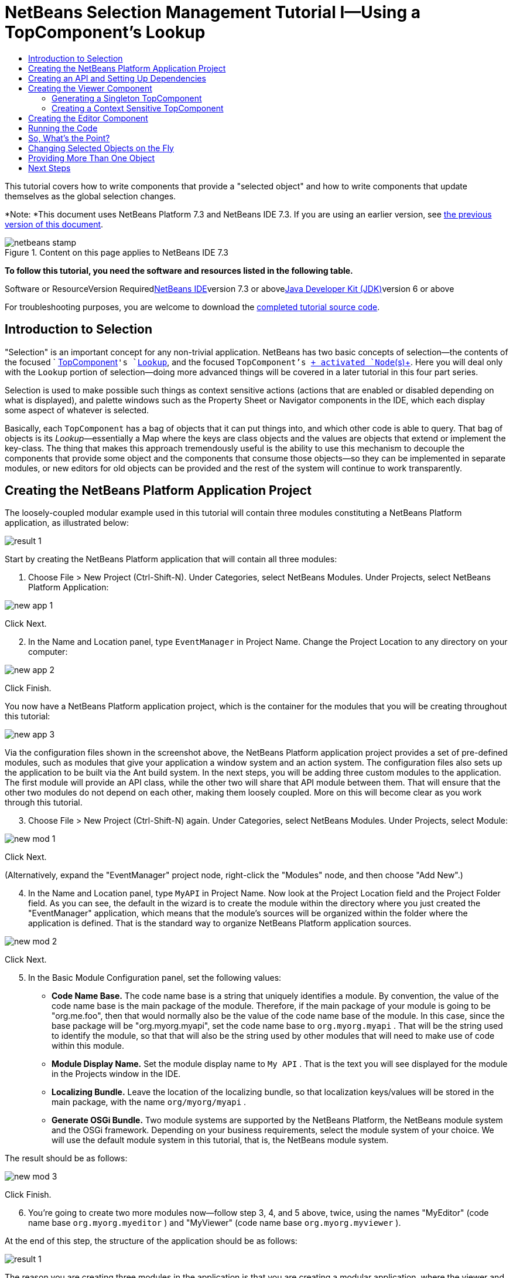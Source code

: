 // 
//     Licensed to the Apache Software Foundation (ASF) under one
//     or more contributor license agreements.  See the NOTICE file
//     distributed with this work for additional information
//     regarding copyright ownership.  The ASF licenses this file
//     to you under the Apache License, Version 2.0 (the
//     "License"); you may not use this file except in compliance
//     with the License.  You may obtain a copy of the License at
// 
//       http://www.apache.org/licenses/LICENSE-2.0
// 
//     Unless required by applicable law or agreed to in writing,
//     software distributed under the License is distributed on an
//     "AS IS" BASIS, WITHOUT WARRANTIES OR CONDITIONS OF ANY
//     KIND, either express or implied.  See the License for the
//     specific language governing permissions and limitations
//     under the License.
//

= NetBeans Selection Management Tutorial I—Using a TopComponent's Lookup
:jbake-type: platform-tutorial
:jbake-tags: tutorials 
:jbake-status: published
:syntax: true
:source-highlighter: pygments
:toc: left
:toc-title:
:icons: font
:experimental:
:description: NetBeans Selection Management Tutorial I—Using a TopComponent's Lookup - Apache NetBeans
:keywords: Apache NetBeans Platform, Platform Tutorials, NetBeans Selection Management Tutorial I—Using a TopComponent's Lookup

This tutorial covers how to write components that provide a "selected object" and how to write components that update themselves as the global selection changes.

*Note: *This document uses NetBeans Platform 7.3 and NetBeans IDE 7.3. If you are using an earlier version, see link:72/nbm-selection-1.html[+the previous version of this document+].


image::images/netbeans-stamp.png[title="Content on this page applies to NetBeans IDE 7.3"]


*To follow this tutorial, you need the software and resources listed in the following table.*

Software or ResourceVersion Requiredlink:https://netbeans.org/downloads/index.html[+NetBeans IDE+]version 7.3 or abovelink:http://java.sun.com/javase/downloads/index.jsp[+Java Developer Kit (JDK)+]version 6 or above

For troubleshooting purposes, you are welcome to download the link:http://java.net/projects/nb-api-samples/sources/api-samples/show/versions/7.3/tutorials/selection-management/1-of-4/EventManager[+completed tutorial source code+].


== Introduction to Selection

"Selection" is an important concept for any non-trivial application. NetBeans has two basic concepts of selection—the contents of the focused ` link:http://wiki.netbeans.org/wiki/view/DevFaqWindowsTopComponent[+TopComponent+]`'s `link:http://wiki.netbeans.org/wiki/view/DevFaqLookup[+Lookup+]`, and the focused `TopComponent`'s link:http://wiki.netbeans.org/wiki/view/DevFaqWhatIsANode[+ activated `Node`(s)+]. Here you will deal only with the  ``Lookup``  portion of selection—doing more advanced things will be covered in a later tutorial in this four part series.

Selection is used to make possible such things as context sensitive actions (actions that are enabled or disabled depending on what is displayed), and palette windows such as the Property Sheet or Navigator components in the IDE, which each display some aspect of whatever is selected.

Basically, each `TopComponent` has a bag of objects that it can put things into, and which other code is able to query. That bag of objects is its _Lookup_—essentially a Map where the keys are class objects and the values are objects that extend or implement the key-class. The thing that makes this approach tremendously useful is the ability to use this mechanism to decouple the components that provide some object and the components that consume those objects—so they can be implemented in separate modules, or new editors for old objects can be provided and the rest of the system will continue to work transparently.


== Creating the NetBeans Platform Application Project

The loosely-coupled modular example used in this tutorial will contain three modules constituting a NetBeans Platform application, as illustrated below:

image::images/result-1.png[]

Start by creating the NetBeans Platform application that will contain all three modules:


[start=1]
1. Choose File > New Project (Ctrl-Shift-N). Under Categories, select NetBeans Modules. Under Projects, select NetBeans Platform Application:

image::images/new-app-1.png[]

Click Next.


[start=2]
2. In the Name and Location panel, type  ``EventManager``  in Project Name. Change the Project Location to any directory on your computer:

image::images/new-app-2.png[]

Click Finish.

You now have a NetBeans Platform application project, which is the container for the modules that you will be creating throughout this tutorial:

image::images/new-app-3.png[]

Via the configuration files shown in the screenshot above, the NetBeans Platform application project provides a set of pre-defined modules, such as modules that give your application a window system and an action system. The configuration files also sets up the application to be built via the Ant build system. In the next steps, you will be adding three custom modules to the application. The first module will provide an API class, while the other two will share that API module between them. That will ensure that the other two modules do not depend on each other, making them loosely coupled. More on this will become clear as you work through this tutorial.


[start=3]
3. Choose File > New Project (Ctrl-Shift-N) again. Under Categories, select NetBeans Modules. Under Projects, select Module:

image::images/new-mod-1.png[]

Click Next.

(Alternatively, expand the "EventManager" project node, right-click the "Modules" node, and then choose "Add New".)


[start=4]
4. In the Name and Location panel, type  ``MyAPI``  in Project Name. Now look at the Project Location field and the Project Folder field. As you can see, the default in the wizard is to create the module within the directory where you just created the "EventManager" application, which means that the module's sources will be organized within the folder where the application is defined. That is the standard way to organize NetBeans Platform application sources.

image::images/new-mod-2.png[]

Click Next.


[start=5]
5. In the Basic Module Configuration panel, set the following values:

* *Code Name Base.* The code name base is a string that uniquely identifies a module. By convention, the value of the code name base is the main package of the module. Therefore, if the main package of your module is going to be "org.me.foo", then that would normally also be the value of the code name base of the module. In this case, since the base package will be "org.myorg.myapi", set the code name base to  ``org.myorg.myapi`` . That will be the string used to identify the module, so that that will also be the string used by other modules that will need to make use of code within this module.
* *Module Display Name.* Set the module display name to  ``My API`` . That is the text you will see displayed for the module in the Projects window in the IDE.
* *Localizing Bundle.* Leave the location of the localizing bundle, so that localization keys/values will be stored in the main package, with the name  ``org/myorg/myapi`` .
* *Generate OSGi Bundle.* Two module systems are supported by the NetBeans Platform, the NetBeans module system and the OSGi framework. Depending on your business requirements, select the module system of your choice. We will use the default module system in this tutorial, that is, the NetBeans module system.

The result should be as follows:

image::images/new-mod-3.png[]

Click Finish.


[start=6]
6. You're going to create two more modules now—follow step 3, 4, and 5 above, twice, using the names "MyEditor" (code name base  ``org.myorg.myeditor`` ) and "MyViewer" (code name base  ``org.myorg.myviewer`` ).

At the end of this step, the structure of the application should be as follows:

image::images/result-1.png[]

The reason you are creating three modules in the application is that you are creating a modular application, where the viewer and editor modules will be loosely coupled from each other, only sharing the API module between them. The usefulness of this approach will become clearer as you continue with this tutorial.


== Creating an API and Setting Up Dependencies

What you're going to do here is create a trivial API class. In the real world, such an API might represent files or some other kind of data that is being modelled programmatically. For the purposes of this tutorial it will suffice to have a simple object named "Event", representing a random event, possibly an event such as a calendar event or an event within a programmatic sequence. An Event has an index, providing a unique identifier, and a date.


[start=1]
1. Right click the `org.myorg.myapi` package and choose New > Java Class. Name the class `Event` and click Finish. Replace the default code with the following:


[source,java]
----

package org.myorg.api;

import java.util.Date;

public final class Event {

    private final Date date = new Date();
    private static int count = 0;
    private final int index;

    public Event() {
        index = count++;
    }

    public Date getDate() {
        return date;
    }

    public int getIndex() {
        return index;
    }

    @Override
    public String toString() {
        return index + " - " + date;
    }

}
----

This will be all of the code that this module contains. As you can see, each time a new instance of `Event` is created, a counter is incremented—so there will be some unique identifier to each instance of `Event`.

[start=2]
2. 
The next step is to have your API module export the `org.myorg.myapi` package so other modules can see the Event class in it. By default, all packages are hidden from all other modules in the application. Right click the My API project and choose Properties. In the API Versioning page in the Project Properties dialog box, check the checkbox for `org.myorg.myapi` in the Public Packages list, as shown below:

image::images/export-package-1.png[]

Click OK. Now expand the Important Files node and open the Project Metadata file. On disk, this file is named `project.xml`. Inside this file, notice the following section, which was added when you clicked OK in the dialog above:


[source,xml]
----

<public-packages>
    <package>org.myorg.myapi</package>
</public-packages>
----

When the module is compiled, the information above in the `project.xml` file is added to the module's manifest file.


[start=3]
3. Now you need to set up some dependencies between your modules. The other two modules, My Editor and My Viewer, will use the `Event` class, so each of them needs to say that they _depend on_ the API module. For each of these two modules in turn, right-click the project node and choose Properties. In the Libraries page of the Project Properties dialog box of both My Editor and My Viewer, click the Add Dependency button. In the dialog box that pops up, type `Event`—there should be only one match, which is your API module. Select it and click OK to add the dependency. You should see the following:

image::images/export-package-2.png[]

Click OK. When you open the Project Metadata file in the Important Files node of the My Editor module and the My Viewer module, you should see that the section below has been added:


[source,xml]
----

<module-dependencies>
    <dependency>
        <code-name-base>org.myorg.myapi</code-name-base>
        <build-prerequisite/>
        <compile-dependency/>
        <run-dependency>
            <specification-version>1.0</specification-version>
        </run-dependency>
    </dependency>
</module-dependencies>
----

Notice that the code name base of the MyAPI module is used to identify it here. When the module is compiled, the information above in the `project.xml` file is added to the module's manifest file. In the Projects window, the new contract between the modules is represented as follows:

image::images/result-2.png[]


== Creating the Viewer Component

Now you will create a singleton component that will track if there is an `Event` available in the global selection (i.e., if the focused `TopComponent` has one in its Lookup). If there is one, it will display some data about it. One common use case for this sort of thing is creating master/detail views.


=== Generating a Singleton TopComponent

A "singleton component" is a component like the Projects window in the NetBeans IDE, or the Property Sheet or the Navigator—a component that there is only ever one of in the system. The Window wizard will automatically generate all of the code needed to create such a singleton component—you just have to use the form designer or write code to provide the contents of your singleton component.


[start=1]
1. Right click the `org.myorg.myviewer` package and choose New > Other. In the resulting dialog, select Module Development > Window, as shown below:

image::images/new-win-1.png[]

Click Next (or press Enter).


[start=2]
2. On the "Basic Settings" page of the wizard, select `explorer` as the location in which to place your viewer component, and check the checkbox to cause the window to open on startup, as shown below:

image::images/new-win-2.png[]


[start=3]
3. Click Next to continue to the "Name, Icon and Location" page of the wizard. Set `MyViewer` as the class name prefix:

image::images/new-win-3.png[]


[start=4]
4. Click Finish and you should see the following:

image::images/new-win-4.png[]


[start=5]
5. You now have a skeleton `TopComponent`—a singleton component called `MyViewerTopComponent`. Open the `MyViewerTopComponent` file and click its Source tab. Via the annotations that you can see at the top of the Java source file, `MyViewerTopComponent` will be registered in the layer file of the MyViewer module, together with an `Action` for opening the `MyViewerTopComponent` from the Window menu:


[source,java]
----

@link:http://bits.netbeans.org/dev/javadoc/org-openide-windows/org/openide/windows/TopComponent.Description.html[+TopComponent.Description+](
    preferredID = "MyViewerTopComponent",
    persistenceType = TopComponent.PERSISTENCE_ALWAYS)
@link:http://bits.netbeans.org/dev/javadoc/org-openide-windows/org/openide/windows/TopComponent.Registration.html[+TopComponent.Registration+](
    mode = "explorer", 
    openAtStartup = true)
@link:http://bits.netbeans.org/dev/javadoc/org-openide-awt/org/openide/awt/ActionID.html[+ActionID+](
    category = "Window", 
    id = "org.myorg.myviewer.MyViewerTopComponent")
@link:http://bits.netbeans.org/dev/javadoc/org-openide-awt/org/openide/awt/ActionReference.html[+ActionReference+](
    path = "Menu/Window" 
    /*, position = 333 */)
@link:http://bits.netbeans.org/dev/javadoc/org-openide-windows/org/openide/windows/TopComponent.OpenActionRegistration.html[+TopComponent.OpenActionRegistration+](
    displayName = "#CTL_MyViewerAction",
    preferredID = "MyViewerTopComponent")
----


=== Creating a Context Sensitive TopComponent

Open the `MyViewerTopComponent` file and click its Design tab—the "Matisse" GUI Builder (also known as the "form editor") opens. You will add two labels to the component, which will display some information about the selected `Event` if there is one.


[start=1]
1. Drag two JLabels to the form from the Palette (Ctrl-Shift-8), one below the other, as shown below:

image::images/new-sel-1.png[]

Press F2 on the first label and then change the text as shown above, so that by default it displays "[nothing selected]".


[start=2]
2. Click the Source button in the editor toolbar to switch to the code editor. Modify the signature of the class, so that `MyViewerTopComponent` implements `LookupListener`:

[source,java]
----

public class MyViewerTopComponent extends TopComponent implements LookupListener {
                            
----

Right-click in the editor and choose Fix Imports, so that `LookupListener` is imported. Put the caret in the signature line as shown below. A lightbulb glyph should appear in the editor margin. Press Alt-Enter, and then Enter again when the popup appears with the text "Implement All Abstract Methods". This will add the `LookupListener`'s method to your class:

image::images/implement-methods.png[]

You now have a class that implements `LookupListener`. Now it needs something to listen to. In your case, there is a convenient global `Lookup` object, which proxies the Lookup of whatever component has focus—it can be obtained from the call `Utilities.actionsGlobalContext()`. So rather than tracking what component has focus yourself, you can listen to this one global selection `Lookup`, which will fire appropriate changes whenever focus changes.


[start=3]
3. Edit the source code of the `MyViewerTopComponent` so that its `componentOpened`, `componentClosed`, and `resultChanged` methods are as follows:


[source,java]
----

    private Lookup.Result<Event> result = null;

    @Override
    public void componentOpened() {
        result = Utilities.actionsGlobalContext().lookupResult(Event.class);
        result.addLookupListener (this);
    }
    
    @Override
    public void componentClosed() {
        result.removeLookupListener(this);
    }
    
    @Override
    public void resultChanged(LookupEvent lookupEvent) {
        Collection<? extends Event> allEvents = result.allInstances();
        if (!allEvents.isEmpty()) {
            Event event = allEvents.iterator().next();
            jLabel1.setText(Integer.toString(event.getIndex()));
            jLabel2.setText(event.getDate().toString());
        } else {
            jLabel1.setText("[no selection]");
            jLabel2.setText("");
        }
    }
                            
----

* `componentOpened()` is called whenever the component is made visible by the window system; `componentClosed()` is called whenever the user clicks the X button on its tab to close it. So whenever the component is showing, you want it to be tracking the selection—which is what the above code does.
* The `resultChanged()` method is your implementation of `LookupListener`. Whenever the selected `Event` changes, it will update the two `JLabel`s you put on the form.

The required import statements for the `MyViewerTopComponent` are as follows:


[source,java]
----

import java.util.Collection;
import org.myorg.myapi.Event;
import org.netbeans.api.settings.ConvertAsProperties;
import org.openide.awt.ActionID;
import org.openide.awt.ActionReference;
import org.openide.util.*;
import org.openide.windows.TopComponent;
----


== Creating the Editor Component

Now you need something to actually provide instances of `Event`, for this code to be of any use. Fortunately this is quite simple.

You will create another `TopComponent`, this time, one that opens in the editor area and offers an instance of `Event` from its `Lookup`. You _could_ use the Window template again, but that template is designed for creating singleton components, rather than components there can be many of. So you will simply create a `TopComponent` subclass without the template, and an action which will open additional ones.


[start=1]
1. You will need to add four dependencies to the My Editor module for it to be able to find the classes you will be using. Right click the My Editor project and choose Properties. On the Library page of the Project Properties dialog box, click the Add Dependency button, and type `TopComponent`. The dialog should automatically suggest setting a dependency on the Window System API. Do the same thing for `Lookups` (Lookup API). Also set a dependency on the Utilities API, as well the UI Utilities API, which provide various helpful supporting classes that are made available by the NetBeans Platform.

[start=2]
2. Right-click the `org.myorg.myeditor` package in the My Editor project, and choose New > JPanel Form.

[start=3]
3. Name it "MyEditor", and finish the wizard.

[start=4]
4. When the form editor opens, drop two JTextFields on the form, one above the other. On the property sheet, set the Editable property (checkbox) to `false` for each one.

[start=5]
5. Click the Source button in the editor toolbar to switch to the code editor.

[start=6]
6. Change the signature of `MyEditor` to extends `TopComponent` instead of `javax.swing.JPanel` and annotate the class to specify the location of the window and the menu item for opening it:

[source,java]
----

@link:http://bits.netbeans.org/dev/javadoc/org-openide-windows/org/openide/windows/TopComponent.Description.html[+TopComponent.Description+](
        preferredID = "MyEditorTopComponent",
        persistenceType = TopComponent.PERSISTENCE_ALWAYS)
@link:http://bits.netbeans.org/dev/javadoc/org-openide-windows/org/openide/windows/TopComponent.Registration.html[+TopComponent.Registration+](
        mode = "editor",
        openAtStartup = true)
@link:http://bits.netbeans.org/dev/javadoc/org-openide-awt/org/openide/awt/ActionID.html[+ActionID+](
        category = "Window",
        id = "org.myorg.myeditor.MyEditorTopComponent")
@link:http://bits.netbeans.org/dev/javadoc/org-openide-awt/org/openide/awt/ActionReference.html[+ActionReference+](
        path = "Menu/Window")
@link:http://bits.netbeans.org/dev/javadoc/org-openide-windows/org/openide/windows/TopComponent.OpenActionRegistration.html[+TopComponent.OpenActionRegistration+](
        displayName = "#CTL_MyEditorAction")
@link:http://bits.netbeans.org/dev/javadoc/org-openide-util/org/openide/util/NbBundle.Messages.html[+NbBundle.Messages+]({
    "CTL_MyEditorAction=MyEditor"
})

public class MyEditor extends TopComponent {
----


[start=7]
7. Add the following code to the constructor of `MyEditor`, after the  ``initComponents()``  statement:

[source,java]
----

Event obj = new Event();
associateLookup(Lookups.singleton(obj));
jTextField1.setText ("Event #" + obj.getIndex());
jTextField2.setText ("Created: " + obj.getDate());
setDisplayName ("MyEditor " + obj.getIndex());
----


[start=8]
8. Right-click in the editor and choose Fix Imports, which should result in the following import section at the top of your class:


[source,java]
----

import org.myorg.myapi.Event;
import org.openide.awt.ActionID;
import org.openide.awt.ActionReference;
import org.openide.util.lookup.Lookups;
import org.openide.windows.TopComponent;
----

The line `associateLookup(Lookups.singleton(obj));` will create a `Lookup` that contains only one object—the new instance of `Event`—and assign that `Lookup` to be what is returned by `MyEditor.getLookup()`. While this is an artificial example, you can imagine how `Event` might represent a file, an entity in a database, or anything else you might want to edit or view. Probably you can also imagine one component that allows you to select or edit multiple unique instances of `Event`—that will be the subject of the next tutorial.

To make your editor component at least somewhat interesting (though it doesn't actually edit anything), you set the text fields' values to values from the `Event`, so you have something to display.


== Running the Code

Now you're ready to run the tutorial. Simply right click `EventManager`, the application which contains your three modules, and choose Run from the popup menu. When the IDE opens, simply choose Window > Open Editor—invoke your action. Do this a couple of times, so that there are several of your editor components open. Your singleton `MyViewer` window should also be open. Notice how the `MyViewer` window's contents change as you click different tabs, as shown here:

image::images/result-3.png[]

If you click in the Viewer window, notice that the text changes to "[No Selection]", as shown below:

image::images/result-4.png[]

*Note:* If you do not see the `MyViewer` window, you probably did not check the checkbox in the wizard to open it on system start—simply go to the Window menu and choose MyViewer to display it.


== So, What's the Point?

You might be wondering what the point of this exercise is—you've just shown that you can handle selection—big deal! The key to the importance of this is the way the code is split into three modules—the My Viewer module knows nothing about the My Editor module—either one can run by itself. They only share a common dependency on My API. That's important—it means two things: 1. My Viewer and My Editor can be developed and shipped independently, and 2. Any module that wants to provide a different sort of editor than My Editor can do so, and the viewer component will work perfectly with it, as long as the replacement editor offers an instance of `Event` from its Lookup.

To really picture the value of this, imagine `Event` were something much more complex; imagine that `MyEditor` is an image editor, and ` Event` represents an image being edited. The thing that's powerful here is that you could replace `MyEditor` with, say, an SVG vector-based editor, and the viewer component (presumably showing attributes of the currently edited image) will work transparently with that new editor. It is this model of doing things that is the reason you can add new tools into the NetBeans IDE that work against Java files, and they will work in different versions of NetBeans, and that you can have an alternate editor (such as the form editor) for Java files and all the components and actions that work against Java files still work when the form editor is used.

This is very much the way NetBeans works with Java and other source files—in their case, the thing that is available from the editor's Lookup is a `link:http://wiki.netbeans.org/wiki/view/DevFaqDataObject[+DataObject+]`, and components like Navigator and the Property Sheet are simply watching what object is being made available by the focused `TopComponent`.

Another valuable thing about this approach is that often people are migrating existing applications to the NetBeans Platform. The object that is part of the data model, in that case, is probably existing, working code that should not be changed in order to integrate it into NetBeans. By keeping the data model's API in a separate module, the NetBeans integration can be kept separate from the core business logic.


== Changing Selected Objects on the Fly

To make it really evident how powerful this approach can be, you'll take one more step, and add a button to your editor component that lets it replace the `Event` it has with a new one on the fly.


[start=1]
1. Open `MyEditor` in the form editor (click the Design toolbar button in the editor toolbar), and drag a `JButton` to it.

[start=2]
2. Set the `text` property of the JButton to "Replace".

[start=3]
3. Right click the `JButton` and choose Events > Action > actionPerformed. This will cause the code editor to open with the caret in an event handler method.

[start=4]
4. At the head of the class definition, you will add one final field:

[source,java]
----

public class MyEditor extends TopComponent {

    private final InstanceContent content = new InstanceContent();
----

link:http://bits.netbeans.org/dev/javadoc/org-openide-util-lookup/org/openide/util/lookup/InstanceContent.html[+InstanceContent+] is a class which allows us to modify the content of a Lookup (specifically an instance of `AbstractLookup`) on the fly.

[start=5]
5. Copy all of the lines you added earlier to the constructor to the clipboard, and delete them from the constructor, except for the line beginning "associateLookup...". That line of the constructor should be changed as follows:

[source,java]
----

associateLookup (new AbstractLookup (content)); 
----


[start=6]
6. You will be using the lines that you put on the clipboard in the action handler for the JButton—so you should run this code once when you first initialize the component. Add the following line to the constructor, after the line above:

[source,java]
----

jButton1ActionPerformed (null);
----


[start=7]
7. Modify the event handler method so it appears as follows, pasting from the clipboard and adding the line at the end:

[source,java]
----

private void jButton1ActionPerformed(java.awt.event.ActionEvent evt) {
    Event obj = new Event();
    jTextField1.setText ("Event #" + obj.getIndex());
    jTextField2.setText ("Created: " + obj.getDate());
    setDisplayName ("MyEditor " + obj.getIndex());
    content.set(Collections.singleton (obj), null);
}
----


[start=8]
8. Right-click in the editor and choose Fix Imports.

You're now ready to run the Event Manager again. Right click EventManager again and choose Run. Notice how, now, when you click the Replace button, all of the components update, including the instance of `MyViewer`—everything.

image::images/result-5.png[]


== Providing More Than One Object

This is all well and good for decoupling, but isn't providing this one object from your component a bit like having a `Map` that only contains one key and one value? The answer is, yes, it is like that. Where this technique becomes even more powerful is when you provide multiple objects from multiple APIs.

As an example, it is very common in NetBeans to provide context sensitive actions. A case in point is the built-in `SaveAction` that is part of NetBeans' Actions API. What this action actually does is, it simply listens for the presence of something called `SaveCookie` on the global context—the same way your viewer window listens for `Event`. If a `SaveCookie` appears (editors typically add one to their Lookup when the content of the file is modified but not yet saved), the action becomes enabled, so the Save toolbar button and menu items become enabled. When the Save action is invoked, it calls `SaveCookie.save()`, which in turn causes the `SaveCookie` to disappear, so the Save action then becomes disabled until a new one appears.

So the pattern in practice is to provide more than just a single object from your component's `Lookup`—different auxilliary components and different actions will be interested in different aspects of the object being edited. These aspects can be cleanly separated into interfaces which those auxilliary components and actions can depend on and listen for.

link:https://netbeans.org/about/contact_form.html?to=3&subject=Feedback:%20Selection%207.3%20Tutorial%20Part%201%20[+Send Us Your Feedback+]


== Next Steps

By now you may have noticed that some components have more granular selection logic, and even involve multiple selection. In the link:nbm-selection-2.html[+ next tutorial+] you will cover how to use the link:https://netbeans.org/download/dev/javadoc/org-openide-nodes/overview-summary.html[+Nodes API+] to handle that.

